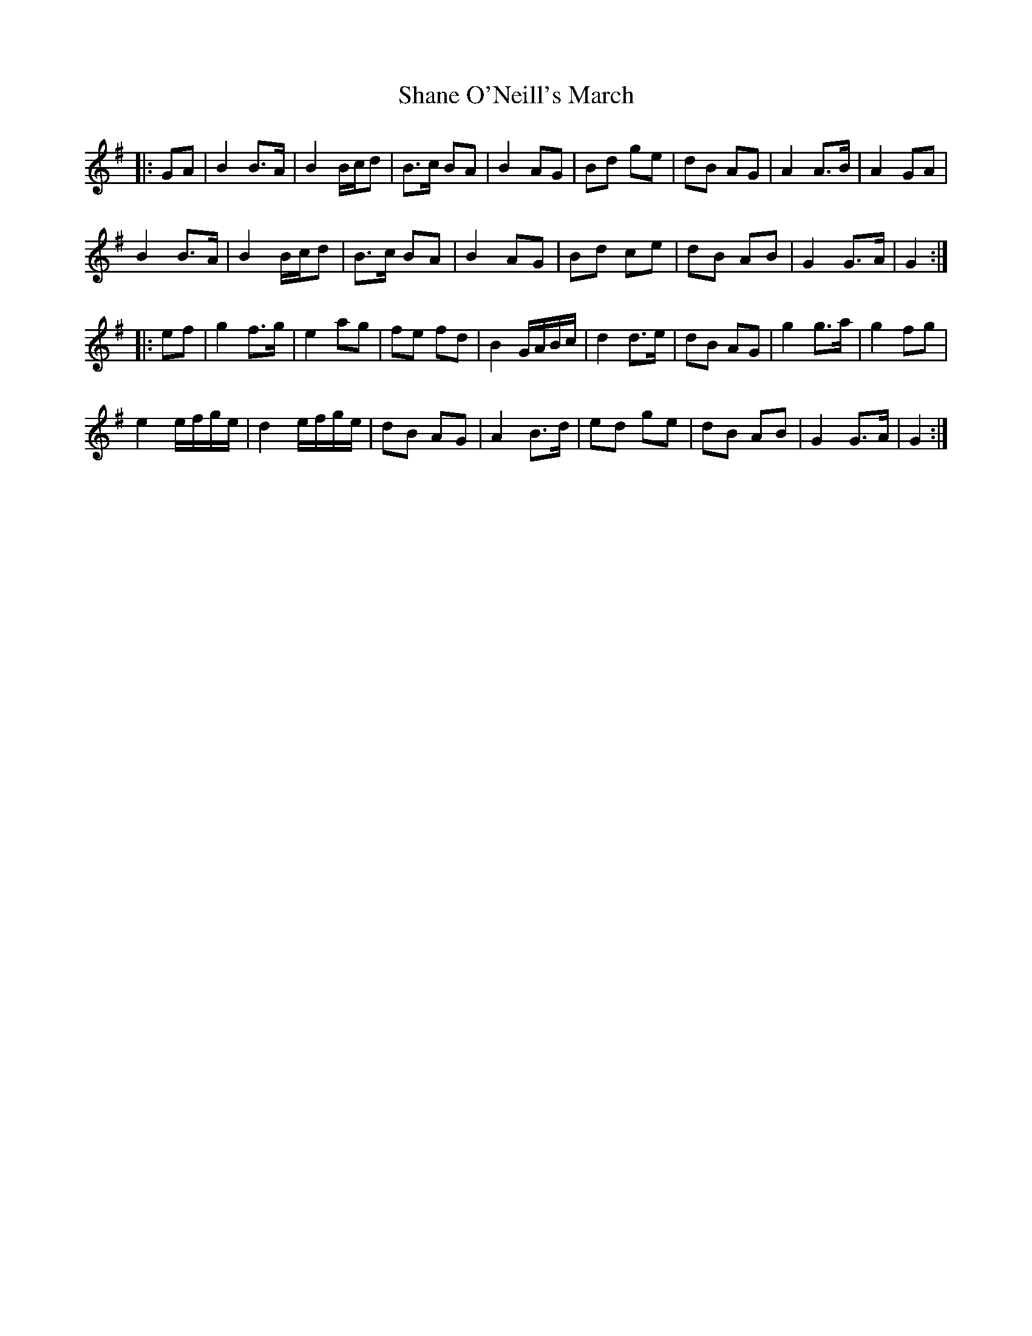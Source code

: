 X: 36636
T: Shane O'Neill's March
R: march
M: 
K: Gmajor
|:GA|B2 B>A|B2 B/c/d|B>c BA|B2 AG|Bd ge|dB AG|A2 A>B|A2 GA|
B2 B>A|B2 B/c/d|B>c BA|B2 AG|Bd ce|dB AB|G2 G>A|G2:|
|:ef|g2 f>g|e2 ag|fe fd|B2 G/A/B/c/|d2 d>e|dB AG|g2 g>a|g2 fg|
e2 e/f/g/e/|d2 e/f/g/e/|dB AG|A2 B>d|ed ge|dB AB|G2 G>A|G2:|

